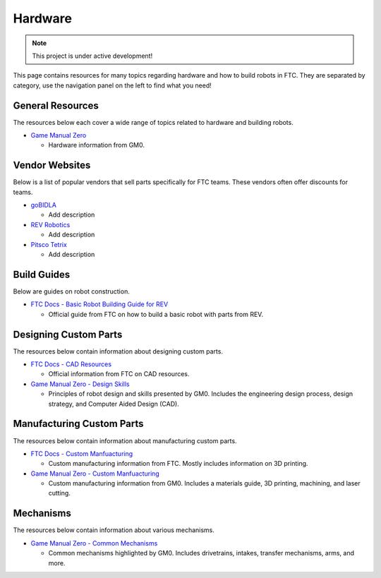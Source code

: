 Hardware
################################################################################

.. note::

   This project is under active development!

This page contains resources for many topics regarding hardware and how to build robots in FTC. They are separated by category, use the navigation panel on the left to find what you need!

General Resources
********************************************************************************

The resources below each cover a wide range of topics related to hardware and building robots.

* `Game Manual Zero <https://gm0.org/en/latest/index.html>`_

  * Hardware information from GM0.

Vendor Websites
********************************************************************************

Below is a list of popular vendors that sell parts specifically for FTC teams. These vendors often offer discounts for teams.

* `goBIDLA <https://www.gobilda.com/>`_

  * Add description

* `REV Robotics <https://www.revrobotics.com/ftc/>`_

  * Add description

* `Pitsco Tetrix <https://www.pitsco.com/Competitions-Clubs-and-Programs/FIRST-Tech-Challenge>`_

  * Add description

Build Guides
********************************************************************************

Below are guides on robot construction.

* `FTC Docs - Basic Robot Building Guide for REV <https://ftc-docs.firstinspires.org/en/latest/robot_building/rev/index.html>`_

  * Official guide from FTC on how to build a basic robot with parts from REV.

Designing Custom Parts
********************************************************************************

The resources below contain information about designing custom parts.

* `FTC Docs - CAD Resources <https://ftc-docs.firstinspires.org/en/latest/cad_resources/index.html>`_

  * Official information from FTC on CAD resources.

* `Game Manual Zero - Design Skills <https://gm0.org/en/latest/docs/design-skills/index.html>`_

  * Principles of robot design and skills presented by GM0. Includes the engineering design process, design strategy, and Computer Aided Design (CAD).

Manufacturing Custom Parts
********************************************************************************

The resources below contain information about manufacturing custom parts.

* `FTC Docs - Custom Manfuacturing <https://ftc-docs.firstinspires.org/en/latest/manufacturing/index.html>`_

  * Custom manufacturing information from FTC. Mostly includes information on 3D printing.

* `Game Manual Zero - Custom Manfuacturing <https://gm0.org/en/latest/docs/custom-manufacturing/index.html>`_

  * Custom manufacturing information from GM0. Includes a materials guide, 3D printing, machining, and laser cutting.

Mechanisms
********************************************************************************

The resources below contain information about various mechanisms.

* `Game Manual Zero - Common Mechanisms <https://gm0.org/en/latest/docs/common-mechanisms/index.html>`_

  * Common mechanisms highlighted by GM0. Includes drivetrains, intakes, transfer mechanisms, arms, and more.
